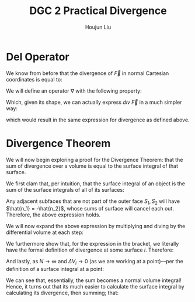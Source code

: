 :PROPERTIES:
:ID:       9F1B7816-389E-40C0-9311-F142E570813B
:END:
#+title: DGC 2 Practical Divergence
#+author: Houjun Liu

* Del Operator
We know from before that the divergence of $\vec{F}$ in normal Cartesian coordinates is equal to:

\begin{equation}
div\ \vec{F} = \frac{\partial F_x}{\partial x} + \frac{\partial F_x}{\partial y} + \frac{\partial F_x}{\partial z}
\end{equation}

We will define an operator $\nabla$ with the following property:

\begin{equation}
   \nabla = \hat{i}\frac{\partial}{\partial x} + \hat{j}\frac{\partial}{\partial y} + \hat{k}\frac{\partial}{\partial z}
\end{equation}

Which, given its shape, we can actually express $div\ \vec{F}$ in a much simpler way:

\begin{equation}
\nabla \cdot \vec{F}    
\end{equation}

which would result in the same expression for divergence as defined above.

* Divergence Theorem
We will now begin exploring a proof for the Divergence Theorem: that the sum of divergence over a volume is equal to the surface integral of that surface.

We first clam that, per intuition, that the surface integral of an object is the sum of the surface integrals of all of its surfaces:

\begin{equation}
   \iint_S \vec{F} \cdot \hat{n}\ dS = \sum^N_{l=1} \iint_{S_i} \vec{F} \cdot \hat{n}\ dS 
\end{equation}

Any adjacent subfaces that are not part of the outer face $S_1, S_2$ will have $\hat{n_1} = -\hat{n_2}$, whose sums of surface will cancel each out. Therefore, the above expression holds.

We will now expand the above expression by multiplying and diving by the differential volume at each step:

\begin{equation}
   \sum^N_{l=1} \iint_{S_i} \vec{F} \cdot \hat{n}\ dS = \sum^N_{l=1} \left[ \frac{1}{\Delta V_l} \iint_{S_i} \vec{F} \cdot \hat{n}\ dS\right] \Delta V_l
\end{equation}

We furthermore show that, for the expression in the bracket, we literally have the formal definition of divergence at some surface $i$. Therefore:

\begin{equation}
   \sum^N_{l=1} \left[ \frac{1}{\Delta V_l} \iint_{S_i} \vec{F} \cdot \hat{n}\ dS\right] \Delta V_l = \sum^N_{l=1} \left[ \nabla \cdot \vec{F} \right]_i \Delta V_l
\end{equation}

And lastly, as $N \to \infty$ and $\Delta V_l \to 0$ (as we are working at a point)---per the definition of a surface integral at a point:

\begin{equation}
    \lim_{N\to \infty, \Delta V_i\to0} \sum^N_{l=1} \left[ \nabla \cdot \vec{F} \right]_i \Delta V_l = \iiint_V \nabla \cdot \vec{F}\ dV
\end{equation}

We can see that, essentially, the sum becomes a normal volume integral! Hence, it turns out that its much easier to calculate the surface integral by calculating its divergence, then summing; that:

\begin{equation}
   \iint_S \vec{F} \cdot \hat{n}\ dS = \iiint_V \nabla \cdot \vec{F}\ dV
\end{equation}

